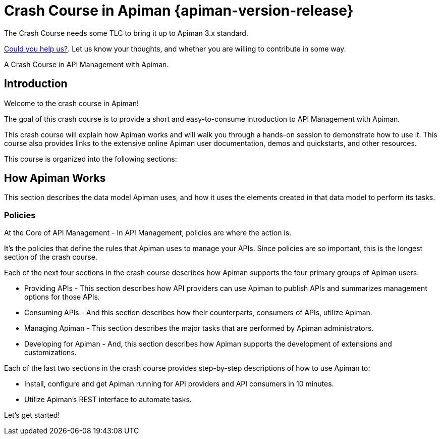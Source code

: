 = Crash Course in Apiman {apiman-version-release}
:homepage: http://apiman.io/
:doctype: book
:wf-admin-guide: https://docs.wildfly.org/{wildfly-version-major}/Admin_Guide.html

[.MaintainerMessage]
****
The Crash Course needs some TLC to bring it up to Apiman 3.x standard.

https://github.com/apiman/apiman/issues/2278[Could you help us?^]. Let us know your thoughts, and whether you are willing to contribute in some way.
****

A Crash Course in API Management with Apiman.

[#_introduction]
== Introduction

Welcome to the crash course in Apiman!

The goal of this crash course is to provide a short and easy-to-consume introduction to API Management with Apiman.

This crash course will explain how Apiman works and will walk you through a hands-on session to demonstrate how to use it.
This course also provides links to the extensive online Apiman user documentation, demos and quickstarts, and other resources.

This course is organized into the following sections:

== How Apiman Works

This section describes the data model Apiman uses, and how it uses the elements created in that data model to perform its tasks.

=== Policies

At the Core of API Management - In API Management, policies are where the action is.

It's the policies that define the rules that Apiman uses to manage your APIs. Since policies are so important, this is the longest section of the crash course.

Each of the next four sections in the crash course describes how Apiman supports the four primary groups of Apiman users:

* Providing APIs - This section describes how API providers can use Apiman to publish APIs and summarizes management options for those APIs.

* Consuming APIs - And this section describes how their counterparts, consumers of APIs, utilize Apiman.

* Managing Apiman - This section describes the major tasks that are performed by Apiman administrators.

* Developing for Apiman - And, this section describes how Apiman supports the development of extensions and customizations.

Each of the last two sections in the crash course provides step-by-step descriptions of how to use Apiman to:

 * Install, configure and get Apiman running for API providers and API consumers in 10 minutes.
 * Utilize Apiman's REST interface to automate tasks.

Let's get started!

:numbered!:
